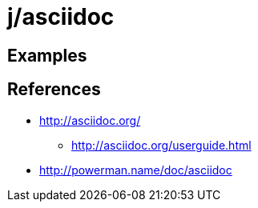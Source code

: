 j/asciidoc
==========


Examples
--------




References
----------

* http://asciidoc.org/
** http://asciidoc.org/userguide.html
* http://powerman.name/doc/asciidoc
